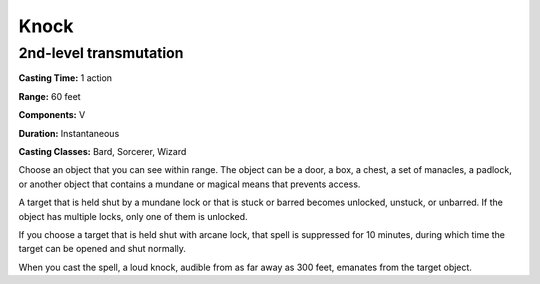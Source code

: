 
.. _srd:knock:

Knock
-------------------------------------------------------------

2nd-level transmutation
^^^^^^^^^^^^^^^^^^^^^^^

**Casting Time:** 1 action

**Range:** 60 feet

**Components:** V

**Duration:** Instantaneous

**Casting Classes:** Bard, Sorcerer, Wizard

Choose an object that you can see within range. The object can be a
door, a box, a chest, a set of manacles, a padlock, or another object
that contains a mundane or magical means that prevents access.

A target that is held shut by a mundane lock or that is stuck or barred
becomes unlocked, unstuck, or unbarred. If the object has multiple
locks, only one of them is unlocked.

If you choose a target that is held shut with arcane lock, that spell is
suppressed for 10 minutes, during which time the target can be opened
and shut normally.

When you cast the spell, a loud knock, audible from as far away as 300
feet, emanates from the target object.
